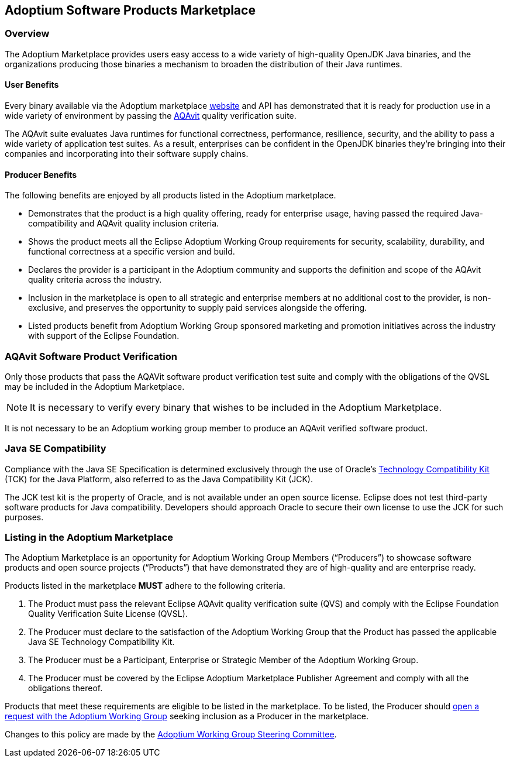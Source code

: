 :copyright: Apache-2.0 License
:description: Adoptium Marketplace Policy
:keywords: adoptium marketpalce policy
:orgname: Eclipse Adoptium
:lang: en
:page-authors: tellison

Adoptium Software Products Marketplace
--------------------------------------

Overview
~~~~~~~~

The Adoptium Marketplace provides users easy access to a wide variety of high-quality OpenJDK Java binaries, and the organizations producing those binaries a mechanism to broaden the distribution of their Java runtimes.

User Benefits
^^^^^^^^^^^^^

Every binary available via the Adoptium marketplace
https://www.adoptium.net/marketplace[website^]
and API has demonstrated that it is ready for production use in a wide variety of environment by passing the
https://projects.eclipse.org/projects/adoptium.aqavit[AQAvit^]
quality verification suite.

The AQAvit suite evaluates Java runtimes for functional correctness, performance, resilience, security, and the ability to pass a wide variety of application test suites. As a result, enterprises can be confident in the OpenJDK binaries they’re bringing into their companies and incorporating into their software supply chains.

Producer Benefits
^^^^^^^^^^^^^^^^^

The following benefits are enjoyed by all products listed in the Adoptium marketplace.

 * Demonstrates that the product is a high quality offering, ready for enterprise usage, having passed the required Java-compatibility and AQAvit quality inclusion criteria.
 * Shows the product meets all the Eclipse Adoptium Working Group requirements for security, scalability, durability, and functional correctness at a specific version and build.
 * Declares the provider is a participant in the Adoptium community and supports the definition and scope of the AQAvit quality criteria across the industry.
 * Inclusion in the marketplace is open to all strategic and enterprise members at no additional cost to the provider, is non-exclusive, and preserves the opportunity to supply paid services alongside the offering.
 * Listed products benefit from Adoptium Working Group sponsored marketing and promotion initiatives across the industry with support of the Eclipse Foundation.

AQAvit Software Product Verification
~~~~~~~~~~~~~~~~~~~~~~~~~~~~~~~~~~~~

Only those products that pass the AQAVit software product verification test suite and comply with the obligations of the QVSL may be included in the Adoptium Marketplace.

NOTE: It is necessary to verify every binary that wishes to be included in the Adoptium Marketplace.

It is not necessary to be an Adoptium working group member to produce an AQAvit verified software product.


Java SE Compatibility
~~~~~~~~~~~~~~~~~~~~~

Compliance with the Java SE Specification is determined exclusively through the use of Oracle’s
https://en.wikipedia.org/wiki/Technology_Compatibility_Kit[Technology Compatibility Kit^]
(TCK) for the Java Platform, also referred to as the Java Compatibility Kit (JCK).

The JCK test kit is the property of Oracle, and is not available under an open source license. Eclipse does not test third-party software products for Java compatibility. Developers should approach Oracle to secure their own license to use the JCK for such purposes.


Listing in the Adoptium Marketplace
~~~~~~~~~~~~~~~~~~~~~~~~~~~~~~~~~~~

The Adoptium Marketplace is an opportunity for Adoptium Working Group Members (“Producers”) to showcase software products and open source projects (“Products”) that have demonstrated they are of high-quality and are enterprise ready.

Products listed in the marketplace *MUST* adhere to the following criteria.

. The Product must pass the relevant Eclipse AQAvit quality verification suite (QVS) and comply with the Eclipse Foundation Quality Verification Suite License (QVSL).
. The Producer must declare to the satisfaction of the Adoptium Working Group that the Product has passed the applicable Java SE Technology Compatibility Kit.
. The Producer must be a Participant, Enterprise or Strategic Member of the Adoptium Working Group.
. The Producer must be covered by the Eclipse Adoptium Marketplace Publisher Agreement and comply with all the obligations thereof.

Products that meet these requirements are eligible to be listed in the marketplace. To be listed, the Producer should
https://github.com/adoptium/adoptium/issues/new[open a request with the Adoptium Working Group^]
seeking inclusion as a Producer in the marketplace.

Changes to this policy are made by the
https://adoptium.net/members.html[Adoptium Working Group Steering Committee^].
